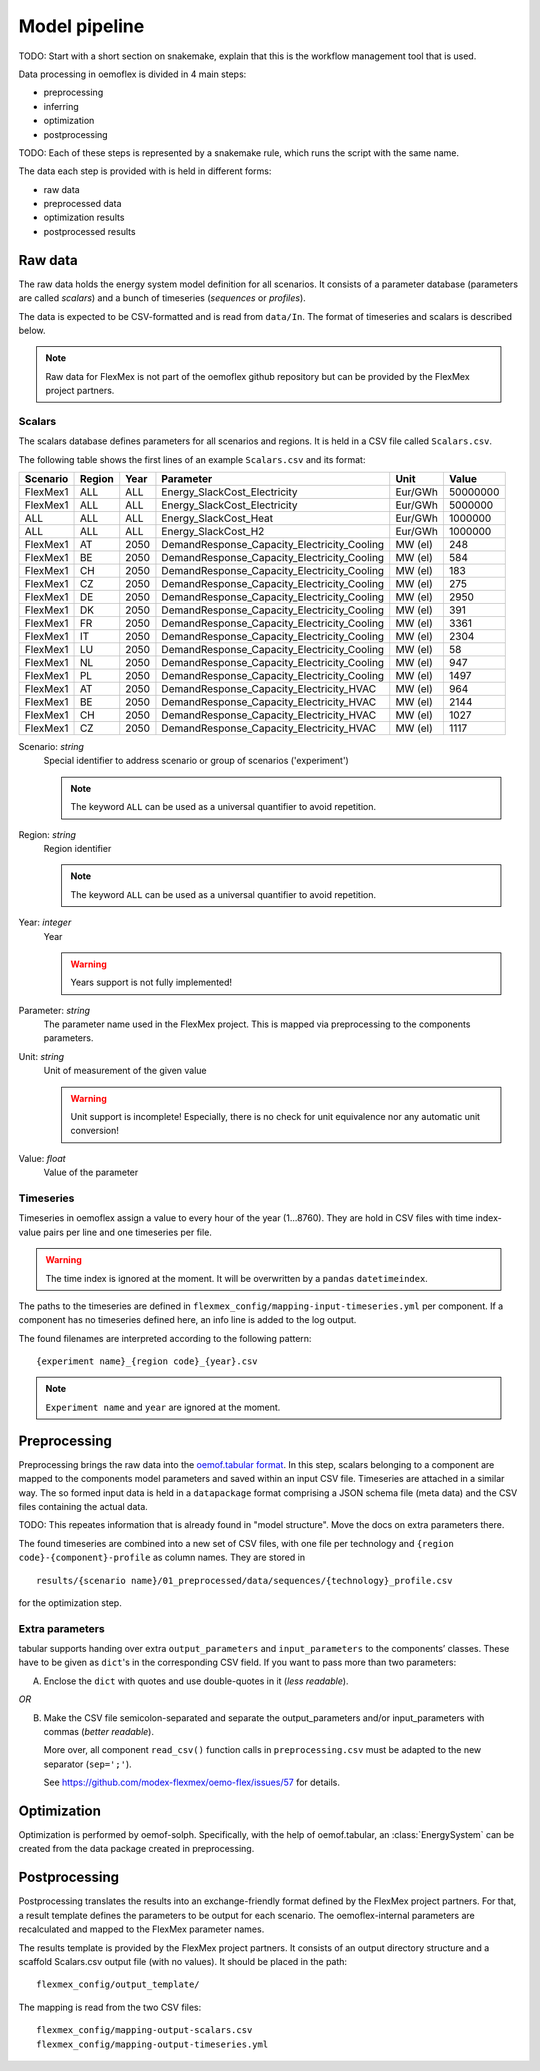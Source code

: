 .. _model_pipeline_label:

~~~~~~~~~~~~~~
Model pipeline
~~~~~~~~~~~~~~

TODO: Start with a short section on snakemake, explain that this is the workflow management tool that is used.

Data processing in oemoflex is divided in 4 main steps:

* preprocessing
* inferring
* optimization
* postprocessing

TODO: Each of these steps is represented by a snakemake rule, which runs the script with the same name.

The data each step is provided with is held in different forms:

* raw data
* preprocessed data
* optimization results
* postprocessed results

.. Todo Simple Diagram?


.. _input data format:

Raw data
========

The raw data holds the energy system model definition for all scenarios.
It consists of a parameter database (parameters are called `scalars`) and a bunch of timeseries (`sequences` or `profiles`).

The data is expected to be CSV-formatted and is read from ``data/In``.
The format of timeseries and scalars is described below.

.. note:: Raw data for FlexMex is not part of the oemoflex github repository but can be provided by the FlexMex project partners.

Scalars
-------

The scalars database defines parameters for all scenarios and regions.
It is held in a CSV file called ``Scalars.csv``.

.. Path needs to be added

The following table shows the first lines of an example ``Scalars.csv`` and its format:

========  ======  ====  =============================================  =======  =========
Scenario  Region  Year  Parameter                                      Unit     Value
========  ======  ====  =============================================  =======  =========
FlexMex1  ALL     ALL   Energy_SlackCost_Electricity                   Eur/GWh  50000000
FlexMex1  ALL     ALL   Energy_SlackCost_Electricity                   Eur/GWh  5000000
ALL       ALL     ALL   Energy_SlackCost_Heat                          Eur/GWh  1000000
ALL       ALL     ALL   Energy_SlackCost_H2                            Eur/GWh  1000000
FlexMex1  AT      2050  DemandResponse_Capacity_Electricity_Cooling    MW (el)  248
FlexMex1  BE      2050  DemandResponse_Capacity_Electricity_Cooling    MW (el)  584
FlexMex1  CH      2050  DemandResponse_Capacity_Electricity_Cooling    MW (el)  183
FlexMex1  CZ      2050  DemandResponse_Capacity_Electricity_Cooling    MW (el)  275
FlexMex1  DE      2050  DemandResponse_Capacity_Electricity_Cooling    MW (el)  2950
FlexMex1  DK      2050  DemandResponse_Capacity_Electricity_Cooling    MW (el)  391
FlexMex1  FR      2050  DemandResponse_Capacity_Electricity_Cooling    MW (el)  3361
FlexMex1  IT      2050  DemandResponse_Capacity_Electricity_Cooling    MW (el)  2304
FlexMex1  LU      2050  DemandResponse_Capacity_Electricity_Cooling    MW (el)  58
FlexMex1  NL      2050  DemandResponse_Capacity_Electricity_Cooling    MW (el)  947
FlexMex1  PL      2050  DemandResponse_Capacity_Electricity_Cooling    MW (el)  1497
FlexMex1  AT      2050  DemandResponse_Capacity_Electricity_HVAC       MW (el)  964
FlexMex1  BE      2050  DemandResponse_Capacity_Electricity_HVAC       MW (el)  2144
FlexMex1  CH      2050  DemandResponse_Capacity_Electricity_HVAC       MW (el)  1027
FlexMex1  CZ      2050  DemandResponse_Capacity_Electricity_HVAC       MW (el)  1117
========  ======  ====  =============================================  =======  =========

Scenario: `string`
    Special identifier to address scenario or group of scenarios ('experiment')

    .. note:: The keyword ``ALL`` can be used as a universal quantifier to avoid repetition.


Region: `string`
    Region identifier

    .. note:: The keyword ``ALL`` can be used as a universal quantifier to avoid repetition.


Year: `integer`
    Year

    .. warning:: Years support is not fully implemented!


Parameter: `string`
    The parameter name used in the FlexMex project. This is mapped via preprocessing to the components parameters.


Unit: `string`
    Unit of measurement of the given value

    .. warning:: Unit support is incomplete! Especially, there is no check for unit equivalence nor any automatic unit conversion!


Value: `float`
    Value of the parameter


Timeseries
----------

Timeseries in oemoflex assign a value to every hour of the year (1...8760).
They are hold in CSV files with time index-value pairs per line and one timeseries per file.

.. warning:: The time index is ignored at the moment. It will be overwritten by a ``pandas`` ``datetimeindex``.

The paths to the timeseries are defined in ``flexmex_config/mapping-input-timeseries.yml`` per component.
If a component has no timeseries defined here, an info line is added to the log output.

The found filenames are interpreted according to the following pattern::

    {experiment name}_{region code}_{year}.csv

.. note:: ``Experiment name`` and ``year`` are ignored at the moment.


Preprocessing
=============



Preprocessing brings the raw data into the `oemof.tabular format <https://oemof-tabular.readthedocs.io/en/latest/usage.html>`_.
In this step, scalars belonging to a component are mapped to the components model parameters and saved within an input CSV file.
Timeseries are attached in a similar way.
The so formed input data is held in a ``datapackage`` format comprising a JSON schema file (meta data) and the CSV files containing the actual data.

TODO: This repeates information that is already found in "model structure". Move the docs on extra parameters there.

The found timeseries are combined into a new set of CSV files, with one file per technology and ``{region code}-{component}-profile`` as column names.
They are stored in ::

    results/{scenario name}/01_preprocessed/data/sequences/{technology}_profile.csv

for the optimization step.

Extra parameters
----------------

tabular supports handing over extra ``output_parameters`` and ``input_parameters`` to the components’ classes.
These have to be given as ``dict``'s in the corresponding CSV field.
If you want to pass more than two parameters:

A) Enclose the ``dict`` with quotes and use double-quotes in it (*less readable*).

*OR*

B) Make the CSV file semicolon-separated and separate the output_parameters and/or
   input_parameters with commas (*better readable*).

   More over, all component ``read_csv()`` function calls in ``preprocessing.csv`` must be adapted to the new separator (``sep=';'``).

   See https://github.com/modex-flexmex/oemo-flex/issues/57 for details.

Optimization
============

Optimization is performed by oemof-solph. Specifically, with the help of oemof.tabular, an :class:`EnergySystem` can be created from the data package
created in preprocessing.

.. _postprocessing:

Postprocessing
==============

Postprocessing translates the results into an exchange-friendly format defined by the FlexMex project partners.
For that, a result template defines the parameters to be output for each scenario.
The oemoflex-internal parameters are recalculated and mapped to the FlexMex parameter names.

The results template is provided by the FlexMex project partners.
It consists of an output directory structure and a scaffold Scalars.csv output file (with no values).
It should be placed in the path::

    flexmex_config/output_template/

The mapping is read from the two CSV files::

    flexmex_config/mapping-output-scalars.csv
    flexmex_config/mapping-output-timeseries.yml
